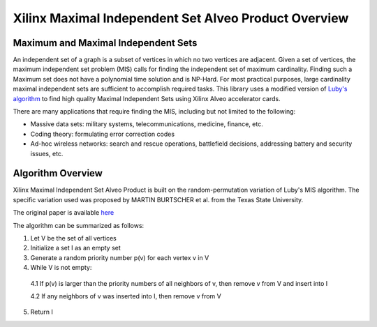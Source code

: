 .. _mis-overview-label:

Xilinx Maximal Independent Set Alveo Product Overview
=====================================================

Maximum and Maximal Independent Sets
------------------------------------
An independent set of a graph is a subset of vertices in which no two vertices 
are adjacent. Given a set of vertices, the maximum independent set problem (MIS) 
calls for finding the independent set of maximum cardinality. Finding such a Maximum set does
not have a polynomial time solution and is NP-Hard. For most practical purposes, large cardinality
maximal independent sets are sufficient to accomplish required tasks. This library uses a modified version of
`Luby's algorithm <http://www.cs.cmu.edu/afs/cs/academic/class/15750-s18/ScribeNotes/lecture32.pdf>`_
to find high quality Maximal Independent Sets using Xilinx Alveo accelerator cards.

There are many applications that require finding the MIS, including but not limited to the following:

* Massive data sets: military systems, telecommunications, medicine, finance, etc.
* Coding theory: formulating error correction codes
* Ad-hoc wireless networks: search and rescue operations, battlefield decisions, addressing
  battery and security issues, etc.

Algorithm Overview
------------------
Xilinx Maximal Independent Set Alveo Product is built on the random-permutation variation of Luby's MIS
algorithm. The specific variation used was proposed by MARTIN BURTSCHER et al. from the Texas State University.

The original paper is available `here <https://userweb.cs.txstate.edu/~mb92/papers/topc18.pdf>`_

The algorithm can be summarized as follows:

1. Let V be the set of all vertices
2. Initialize a set I as an empty set
3. Generate a random priority number p(v) for each vertex v in V
4. While V is not empty:

 4.1 If p(v) is larger than the priority numbers of all neighbors of v, then remove v from V and insert into I

 4.2 If any neighbors of v was inserted into I, then remove v from V

5. Return I

